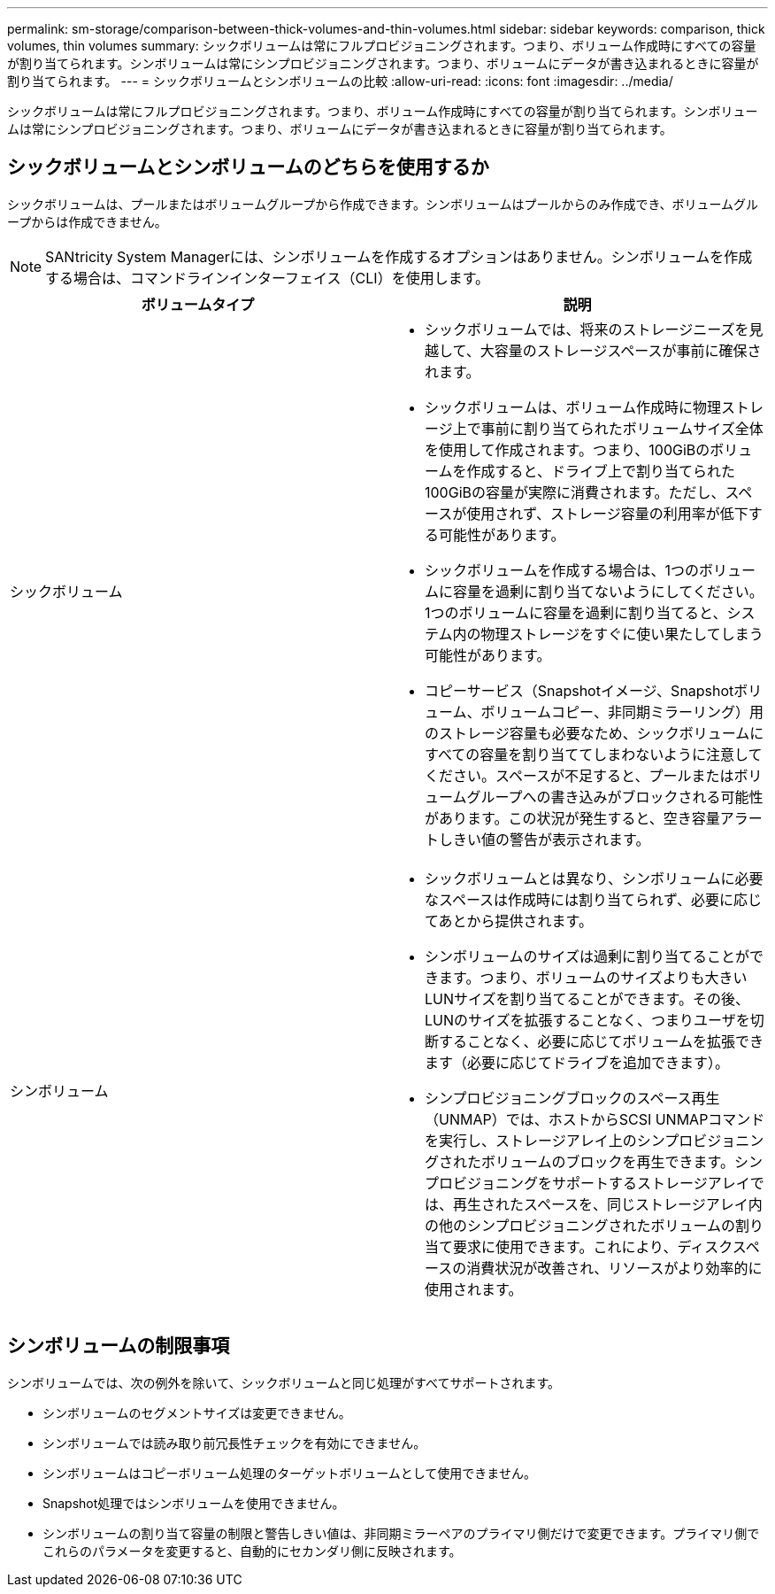 ---
permalink: sm-storage/comparison-between-thick-volumes-and-thin-volumes.html 
sidebar: sidebar 
keywords: comparison, thick volumes, thin volumes 
summary: シックボリュームは常にフルプロビジョニングされます。つまり、ボリューム作成時にすべての容量が割り当てられます。シンボリュームは常にシンプロビジョニングされます。つまり、ボリュームにデータが書き込まれるときに容量が割り当てられます。 
---
= シックボリュームとシンボリュームの比較
:allow-uri-read: 
:icons: font
:imagesdir: ../media/


[role="lead"]
シックボリュームは常にフルプロビジョニングされます。つまり、ボリューム作成時にすべての容量が割り当てられます。シンボリュームは常にシンプロビジョニングされます。つまり、ボリュームにデータが書き込まれるときに容量が割り当てられます。



== シックボリュームとシンボリュームのどちらを使用するか

シックボリュームは、プールまたはボリュームグループから作成できます。シンボリュームはプールからのみ作成でき、ボリュームグループからは作成できません。

[NOTE]
====
SANtricity System Managerには、シンボリュームを作成するオプションはありません。シンボリュームを作成する場合は、コマンドラインインターフェイス（CLI）を使用します。

====
[cols="2*"]
|===
| ボリュームタイプ | 説明 


 a| 
シックボリューム
 a| 
* シックボリュームでは、将来のストレージニーズを見越して、大容量のストレージスペースが事前に確保されます。
* シックボリュームは、ボリューム作成時に物理ストレージ上で事前に割り当てられたボリュームサイズ全体を使用して作成されます。つまり、100GiBのボリュームを作成すると、ドライブ上で割り当てられた100GiBの容量が実際に消費されます。ただし、スペースが使用されず、ストレージ容量の利用率が低下する可能性があります。
* シックボリュームを作成する場合は、1つのボリュームに容量を過剰に割り当てないようにしてください。1つのボリュームに容量を過剰に割り当てると、システム内の物理ストレージをすぐに使い果たしてしまう可能性があります。
* コピーサービス（Snapshotイメージ、Snapshotボリューム、ボリュームコピー、非同期ミラーリング）用のストレージ容量も必要なため、シックボリュームにすべての容量を割り当ててしまわないように注意してください。スペースが不足すると、プールまたはボリュームグループへの書き込みがブロックされる可能性があります。この状況が発生すると、空き容量アラートしきい値の警告が表示されます。




 a| 
シンボリューム
 a| 
* シックボリュームとは異なり、シンボリュームに必要なスペースは作成時には割り当てられず、必要に応じてあとから提供されます。
* シンボリュームのサイズは過剰に割り当てることができます。つまり、ボリュームのサイズよりも大きいLUNサイズを割り当てることができます。その後、LUNのサイズを拡張することなく、つまりユーザを切断することなく、必要に応じてボリュームを拡張できます（必要に応じてドライブを追加できます）。
* シンプロビジョニングブロックのスペース再生（UNMAP）では、ホストからSCSI UNMAPコマンドを実行し、ストレージアレイ上のシンプロビジョニングされたボリュームのブロックを再生できます。シンプロビジョニングをサポートするストレージアレイでは、再生されたスペースを、同じストレージアレイ内の他のシンプロビジョニングされたボリュームの割り当て要求に使用できます。これにより、ディスクスペースの消費状況が改善され、リソースがより効率的に使用されます。


|===


== シンボリュームの制限事項

シンボリュームでは、次の例外を除いて、シックボリュームと同じ処理がすべてサポートされます。

* シンボリュームのセグメントサイズは変更できません。
* シンボリュームでは読み取り前冗長性チェックを有効にできません。
* シンボリュームはコピーボリューム処理のターゲットボリュームとして使用できません。
* Snapshot処理ではシンボリュームを使用できません。
* シンボリュームの割り当て容量の制限と警告しきい値は、非同期ミラーペアのプライマリ側だけで変更できます。プライマリ側でこれらのパラメータを変更すると、自動的にセカンダリ側に反映されます。


